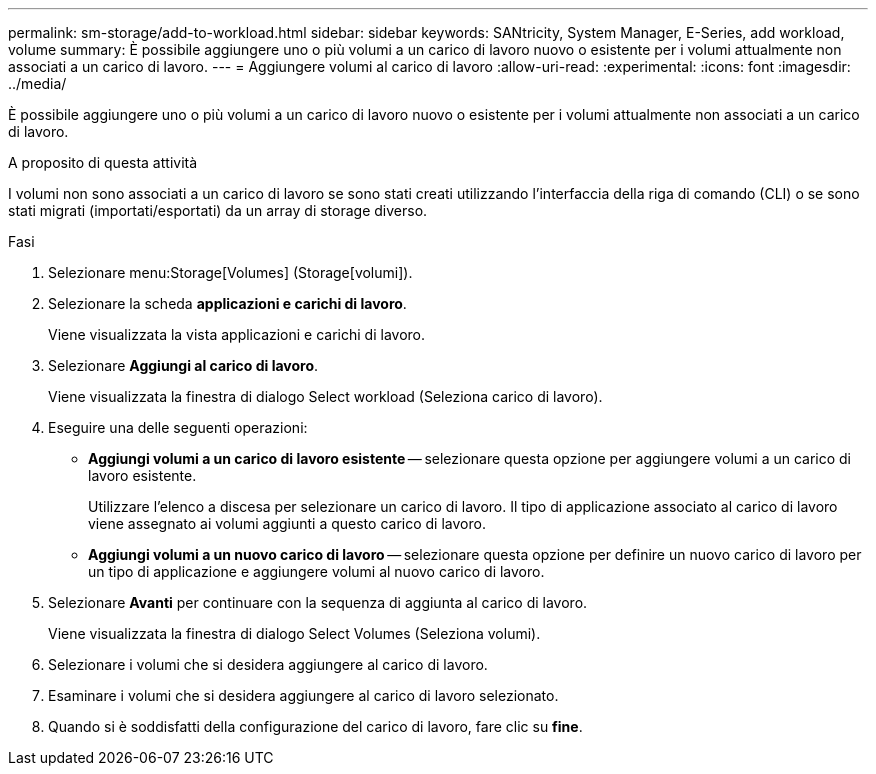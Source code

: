 ---
permalink: sm-storage/add-to-workload.html 
sidebar: sidebar 
keywords: SANtricity, System Manager, E-Series, add workload, volume 
summary: È possibile aggiungere uno o più volumi a un carico di lavoro nuovo o esistente per i volumi attualmente non associati a un carico di lavoro. 
---
= Aggiungere volumi al carico di lavoro
:allow-uri-read: 
:experimental: 
:icons: font
:imagesdir: ../media/


[role="lead"]
È possibile aggiungere uno o più volumi a un carico di lavoro nuovo o esistente per i volumi attualmente non associati a un carico di lavoro.

.A proposito di questa attività
I volumi non sono associati a un carico di lavoro se sono stati creati utilizzando l'interfaccia della riga di comando (CLI) o se sono stati migrati (importati/esportati) da un array di storage diverso.

.Fasi
. Selezionare menu:Storage[Volumes] (Storage[volumi]).
. Selezionare la scheda *applicazioni e carichi di lavoro*.
+
Viene visualizzata la vista applicazioni e carichi di lavoro.

. Selezionare *Aggiungi al carico di lavoro*.
+
Viene visualizzata la finestra di dialogo Select workload (Seleziona carico di lavoro).

. Eseguire una delle seguenti operazioni:
+
** *Aggiungi volumi a un carico di lavoro esistente* -- selezionare questa opzione per aggiungere volumi a un carico di lavoro esistente.
+
Utilizzare l'elenco a discesa per selezionare un carico di lavoro. Il tipo di applicazione associato al carico di lavoro viene assegnato ai volumi aggiunti a questo carico di lavoro.

** *Aggiungi volumi a un nuovo carico di lavoro* -- selezionare questa opzione per definire un nuovo carico di lavoro per un tipo di applicazione e aggiungere volumi al nuovo carico di lavoro.


. Selezionare *Avanti* per continuare con la sequenza di aggiunta al carico di lavoro.
+
Viene visualizzata la finestra di dialogo Select Volumes (Seleziona volumi).

. Selezionare i volumi che si desidera aggiungere al carico di lavoro.
. Esaminare i volumi che si desidera aggiungere al carico di lavoro selezionato.
. Quando si è soddisfatti della configurazione del carico di lavoro, fare clic su *fine*.

